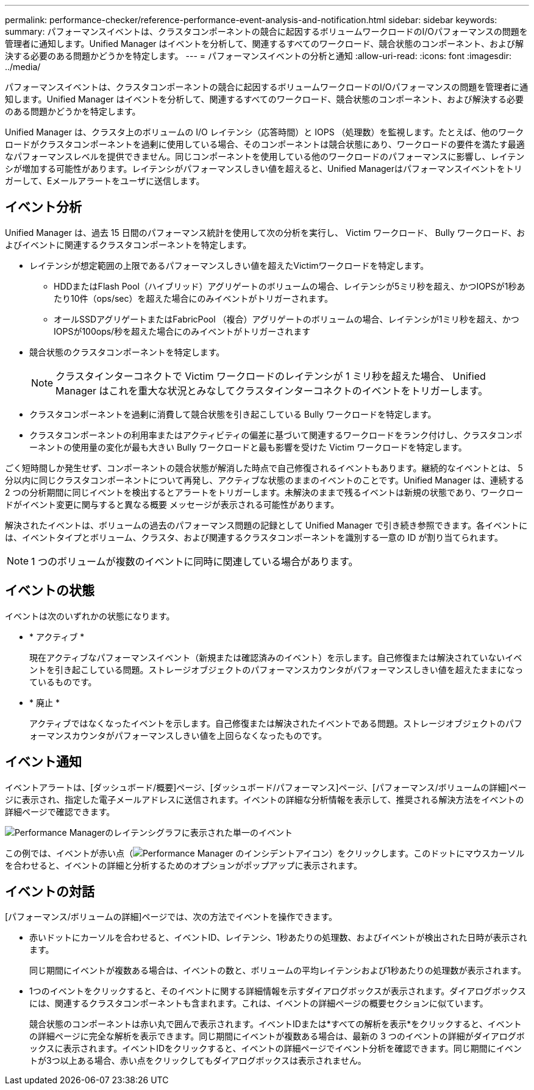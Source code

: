 ---
permalink: performance-checker/reference-performance-event-analysis-and-notification.html 
sidebar: sidebar 
keywords:  
summary: パフォーマンスイベントは、クラスタコンポーネントの競合に起因するボリュームワークロードのI/Oパフォーマンスの問題を管理者に通知します。Unified Manager はイベントを分析して、関連するすべてのワークロード、競合状態のコンポーネント、および解決する必要のある問題かどうかを特定します。 
---
= パフォーマンスイベントの分析と通知
:allow-uri-read: 
:icons: font
:imagesdir: ../media/


[role="lead"]
パフォーマンスイベントは、クラスタコンポーネントの競合に起因するボリュームワークロードのI/Oパフォーマンスの問題を管理者に通知します。Unified Manager はイベントを分析して、関連するすべてのワークロード、競合状態のコンポーネント、および解決する必要のある問題かどうかを特定します。

Unified Manager は、クラスタ上のボリュームの I/O レイテンシ（応答時間）と IOPS （処理数）を監視します。たとえば、他のワークロードがクラスタコンポーネントを過剰に使用している場合、そのコンポーネントは競合状態にあり、ワークロードの要件を満たす最適なパフォーマンスレベルを提供できません。同じコンポーネントを使用している他のワークロードのパフォーマンスに影響し、レイテンシが増加する可能性があります。レイテンシがパフォーマンスしきい値を超えると、Unified Managerはパフォーマンスイベントをトリガーして、Eメールアラートをユーザに送信します。



== イベント分析

Unified Manager は、過去 15 日間のパフォーマンス統計を使用して次の分析を実行し、 Victim ワークロード、 Bully ワークロード、およびイベントに関連するクラスタコンポーネントを特定します。

* レイテンシが想定範囲の上限であるパフォーマンスしきい値を超えたVictimワークロードを特定します。
+
** HDDまたはFlash Pool（ハイブリッド）アグリゲートのボリュームの場合、レイテンシが5ミリ秒を超え、かつIOPSが1秒あたり10件（ops/sec）を超えた場合にのみイベントがトリガーされます。
** オールSSDアグリゲートまたはFabricPool （複合）アグリゲートのボリュームの場合、レイテンシが1ミリ秒を超え、かつIOPSが100ops/秒を超えた場合にのみイベントがトリガーされます


* 競合状態のクラスタコンポーネントを特定します。
+
[NOTE]
====
クラスタインターコネクトで Victim ワークロードのレイテンシが 1 ミリ秒を超えた場合、 Unified Manager はこれを重大な状況とみなしてクラスタインターコネクトのイベントをトリガーします。

====
* クラスタコンポーネントを過剰に消費して競合状態を引き起こしている Bully ワークロードを特定します。
* クラスタコンポーネントの利用率またはアクティビティの偏差に基づいて関連するワークロードをランク付けし、クラスタコンポーネントの使用量の変化が最も大きい Bully ワークロードと最も影響を受けた Victim ワークロードを特定します。


ごく短時間しか発生せず、コンポーネントの競合状態が解消した時点で自己修復されるイベントもあります。継続的なイベントとは、 5 分以内に同じクラスタコンポーネントについて再発し、アクティブな状態のままのイベントのことです。Unified Manager は、連続する 2 つの分析期間に同じイベントを検出するとアラートをトリガーします。未解決のままで残るイベントは新規の状態であり、ワークロードがイベント変更に関与すると異なる概要 メッセージが表示される可能性があります。

解決されたイベントは、ボリュームの過去のパフォーマンス問題の記録として Unified Manager で引き続き参照できます。各イベントには、イベントタイプとボリューム、クラスタ、および関連するクラスタコンポーネントを識別する一意の ID が割り当てられます。

[NOTE]
====
1 つのボリュームが複数のイベントに同時に関連している場合があります。

====


== イベントの状態

イベントは次のいずれかの状態になります。

* * アクティブ *
+
現在アクティブなパフォーマンスイベント（新規または確認済みのイベント）を示します。自己修復または解決されていないイベントを引き起こしている問題。ストレージオブジェクトのパフォーマンスカウンタがパフォーマンスしきい値を超えたままになっているものです。

* * 廃止 *
+
アクティブではなくなったイベントを示します。自己修復または解決されたイベントである問題。ストレージオブジェクトのパフォーマンスカウンタがパフォーマンスしきい値を上回らなくなったものです。





== イベント通知

イベントアラートは、[ダッシュボード/概要]ページ、[ダッシュボード/パフォーマンス]ページ、[パフォーマンス/ボリュームの詳細]ページに表示され、指定した電子メールアドレスに送信されます。イベントの詳細な分析情報を表示して、推奨される解決方法をイベントの詳細ページで確認できます。

image::../media/opm-single-incident-rt-jpg.gif[Performance Managerのレイテンシグラフに表示された単一のイベント]

この例では、イベントが赤い点（image:../media/opm-incident-icon-png.gif["Performance Manager のインシデントアイコン"]）をクリックします。このドットにマウスカーソルを合わせると、イベントの詳細と分析するためのオプションがポップアップに表示されます。



== イベントの対話

[パフォーマンス/ボリュームの詳細]ページでは、次の方法でイベントを操作できます。

* 赤いドットにカーソルを合わせると、イベントID、レイテンシ、1秒あたりの処理数、およびイベントが検出された日時が表示されます。
+
同じ期間にイベントが複数ある場合は、イベントの数と、ボリュームの平均レイテンシおよび1秒あたりの処理数が表示されます。

* 1つのイベントをクリックすると、そのイベントに関する詳細情報を示すダイアログボックスが表示されます。ダイアログボックスには、関連するクラスタコンポーネントも含まれます。これは、イベントの詳細ページの概要セクションに似ています。
+
競合状態のコンポーネントは赤い丸で囲んで表示されます。イベントIDまたは*すべての解析を表示*をクリックすると、イベントの詳細ページに完全な解析を表示できます。同じ期間にイベントが複数ある場合は、最新の 3 つのイベントの詳細がダイアログボックスに表示されます。イベントIDをクリックすると、イベントの詳細ページでイベント分析を確認できます。同じ期間にイベントが3つ以上ある場合、赤い点をクリックしてもダイアログボックスは表示されません。


